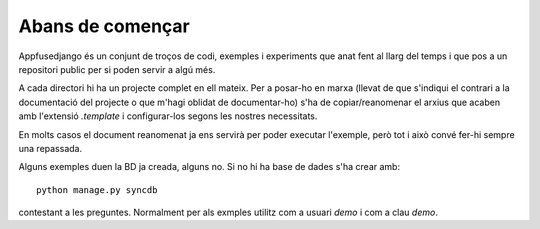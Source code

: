 Abans de començar
=================

Appfusedjango és un conjunt de troços de codi, exemples i experiments que anat
fent al llarg del temps i que pos a un repositori public per si poden servir
a algú més.

A cada directori hi ha un projecte complet en ell mateix. Per a posar-ho
en marxa (llevat de que s'indiqui el contrari a la documentació del projecte o
que m'hagi oblidat de documentar-ho) s'ha de copiar/reanomenar el arxius
que acaben amb l'extensió *.template* i configurar-los segons les nostres necessitats. 

En molts casos el document reanomenat ja ens servirà per poder executar l'exemple, però
tot i això convé fer-hi sempre una repassada.

Alguns exemples duen la BD ja creada, alguns no. Si no hi ha base de dades s'ha
crear amb::

    python manage.py syncdb

contestant a les preguntes. Normalment per als exmples utilitz com a usuari
*demo* i com a clau *demo*.